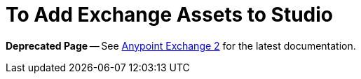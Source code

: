 = To Add Exchange Assets to Studio

*Deprecated Page* -- See https://beta-anypt.docs-stgx.mulesoft.com/anypoint-exchange/[Anypoint Exchange 2] for the latest documentation.

